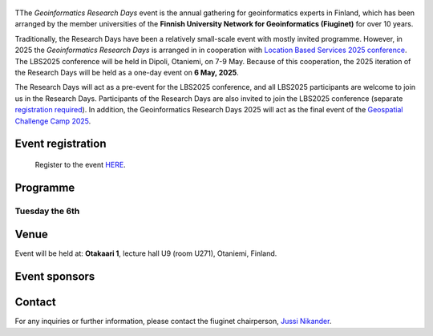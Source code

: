 .. figure:: _static/banner_logos.png


TThe *Geoinformatics Research Days* event is the annual gathering for geoinformatics experts in Finland, 
which has been arranged by the member universities of the 
**Finnish University Network for Geoinformatics (Fiuginet)** for over 10 years.

Traditionally, the Research Days have been a relatively small-scale event with mostly invited programme. However, in 2025
the *Geoinformatics Research Days* is arranged in in cooperation with `Location Based Services 2025 conference <https://lbs2025.lbsconference.org/>`_.
The LBS2025 conference will be held in Dipoli, Otaniemi, on 7-9 May. Because of this cooperation, the 2025 iteration of the Research Days will be held as a one-day event on 
**6 May, 2025**. 

The Research Days will act as a pre-event for the LBS2025 conference, and all LBS2025 participants are welcome to join us in the Research Days. 
Participants of the Research Days are also invited to join the LBS2025 conference (separate `registration required <https://lbs2025.lbsconference.org/pages/registration.html>`_).
In addition, the Geoinformatics Research Days 2025 will act as the final event of the `Geospatial Challenge Camp 2025 <https://challenge-camp.geoportti.fi/>`_.

Event registration
====================

  Register to the event `HERE <https://link.webropolsurveys.com/EP/D119AE34356B738B>`_.

Programme
============

Tuesday the 6th
------------

.. raw:: html 

    <div>
        
        <style>
            table, th, td {
                border: 1px solid black;
                border-collapse: collapse;}
        </style>


        <table style="width:100%">
            <tr>
            <th>Time</th>
            <th aligns="center">Details</th>
            </tr><ul>

            <tr>
            <td>08:30 <br> 09:00</td>
            <td>
                <ul>
                    <p>Morning coffee for early arrivals</p>
                
                </ul></ul>
            </td>
            </tr>

            <tr>
            <td>09:00 <br> 09:05</td>
            <td>
                <ul>
                    <p>Welcome and opening of the research days</p>

                </ul>
            </td>
            </tr>

            <tr>
            <td>09:05 <br> 9:45</td>
            <td>
                <ul>
                    <p><b><u>Keynote and the first session</u></b></p>
                    <!-- p><b> (Chair: Niina Käyhkö)</b></p> -->

                <ul>

                    <li><!-- Understanding functional cross-border regions in Europe from mobilities of people: New Insights from Big Data - Research fellow Olle Järv, University of Helsinki --> TBA</li>                
                                                        
                </ul>
                </ul>
                
            </td>
            </tr>

            <tr>
            <td>9:45 <br> 10:15</td>
            <td>
                <ul>
                    <p>Latest news from the Geoportti research infrastructure - prof. Henrikki Tenkanen, Aalto University</p>

                </ul>
            </td>
            </tr>

            <tr>
            <td>10:15 <br> 10:45</td>
            <td>
                <ul>
                    <p>Coffee break </p>

            </td>
            </tr>


            <tr>
            <td>10:45 <br> 12:00</td>
            <td>
                <ul>
                    <p><u><b>Morning presentations</u></b></p>
                    <!-- <p><b> (Chair: Henrikki Tenkanen)</b></p> -->

                <ul>

                    <li><b>10:45 - 11:15</b> Location Innovation Hub -  Advancing Geospatial Research - Joonas Jokela, National Land Survey of Finland</li>

                    <li><b>11:15 - 11:35</b> <!-- Turku Presentation --> Name pending</li>

                    <li><b>11:35 - 11:55</b> Application of large language models in hydrology - Seyed Hosseini, Aalto University</li>

                </ul>
            </td>
            </tr>


            <tr>
            <td>12:00 <br> 13:00</td>
            <td>
                <ul>
                    <p>Lunch break</p>

            </td>
            </tr>


            <tr>
            <td>13:00 <br> 14:15</td>
            <td>
                <ul>
                    <p><u><b>Geospatial Challenge Camp Final Event, part 1</u></b></p>
                    <!-- <p><b> (Chair: Niina Käyhkö)</b></p> -->

                <ul>

                    <li><b>13:00 - 13:15</b> Welcome to the GCC final event</li>

                    <li><b>13:15 - 14:15</b>10+10 minute pitches by the participanting teams</li>

                </ul>
            </td>
            </tr>

            <tr>
            <td>14:15 <br> 14:30</td>
            <td>
                <ul>
                    <p>Afternoon coffee break</p>

            </td>
            </tr>

        <tr>
            <td>14:30 <br> 16:00</td>
            <td>
                <ul>
                    <p><u><b>Geospatial Challenge Camp Final Event, part 2</u></b></p>
                    <!-- <p><b> (Chair: Niina Käyhkö)</b></p> -->

                <ul>

                    <li><b>14:30 - 15:30</b>10+10 minute pitches by the participanting teams</li>

                    <li><b>15:30 - 15:50</b>Presentation of certificates to the participants</li>

                    <li><b>15:50 - 16:00</b>Closing words for the Geoinformatics research days and the geospatial challenge camp</li>

                </ul>
            </td>
            </tr>

            <tr>
            <td>16:00 <br> c. 17:00</td>
            <td>
                <ul>
                    <p>Drinks and networking</p>

            </td>
            </tr>
            
        </table>

    </div>


Venue
======

Event will be held at: **Otakaari 1**, lecture hall U9 (room U271), Otaniemi, Finland.

.. raw:: html
  <div>

  <hr>
  <iframe 
    src="https://www.google.com/maps/embed/v1/place?q=Otakaari+1&key=AIzaSyBFw0Qbyq9zTFTd-tUY6dZWTgaQzuU17R8" 
    width="100%" 
    height="500" 
    style="border:0;" 
    allowfullscreen="" 
    loading="lazy" 
    referrerpolicy="no-referrer-when-downgrade">
  </iframe>
  <hr>


Event sponsors
=================

.. carousel::
    :show_controls:
    :show_indicators:
    :show_dark:

    .. figure:: _static/img/aalto_c.png

      www.aalto.fi

    .. figure:: _static/img/helsinki_c.png
    
      www.helsinki.fi

    .. figure:: _static/img/uturku_c.png
      
      www.utu.fi

    

Contact
===============

For any inquiries or further information, please contact the fiuginet chairperson, `Jussi Nikander <https://www.aalto.fi/en/people/jussi-nikander>`_.
  

..
  .. toctree::
    :maxdepth: 2
    :caption: Contents:
    :hidden:


    Theme<tabs/theme>
    Partners<tabs/partners>
    Researchers and Students<tabs/researchers>
    Full schedule<tabs/schedule>
    Kick-off meeting<tabs/kick_off>
    Accomodation<tabs/accommodation>   
    Materials & Info<tabs/materials/index>











..
               Indices and tables
               ==================

               * :ref:`genindex`
               * :ref:`modindex`
               * :ref:`search`
